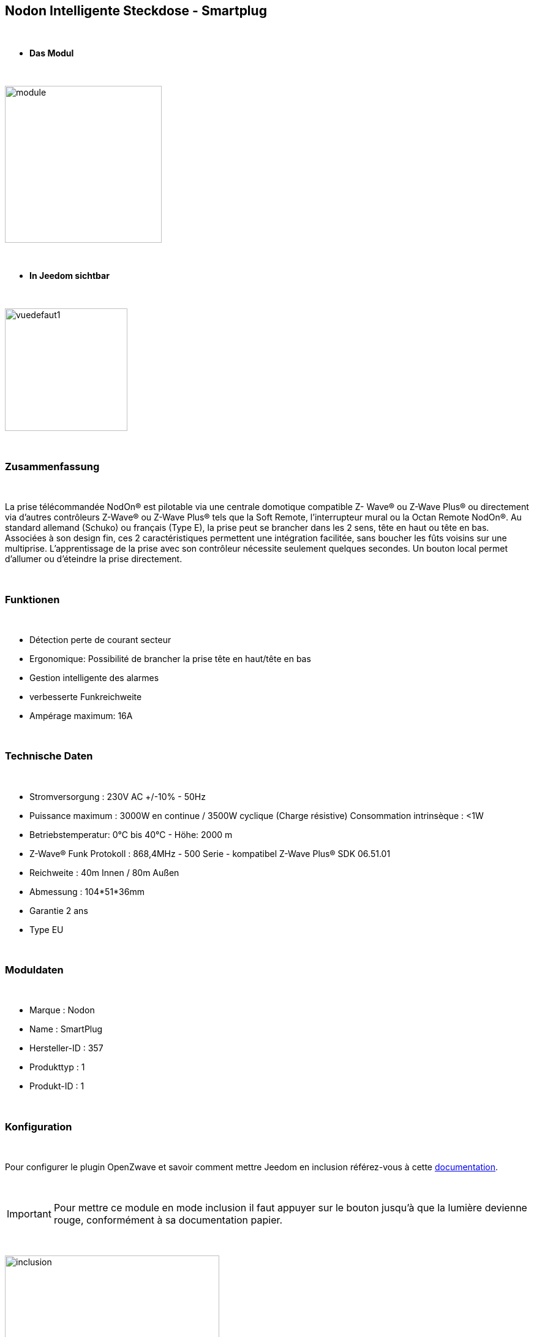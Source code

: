 :icons:
== Nodon Intelligente Steckdose - Smartplug

{nbsp} +

* *Das Modul*

{nbsp} +

image::../images/nodon.smartplug/module.jpg[width=256,align="center"]

{nbsp} +

* *In Jeedom sichtbar*

{nbsp} +

image::../images/nodon.smartplug/vuedefaut1.jpg[width=200,align="center"]

{nbsp} +

=== Zusammenfassung

{nbsp} +

La prise télécommandée NodOn® est pilotable via une centrale domotique compatible Z- Wave® ou Z-Wave Plus® ou
directement via d’autres contrôleurs Z-Wave® ou Z-Wave Plus® tels que la Soft Remote, l’interrupteur mural ou la
Octan Remote NodOn®.
Au standard allemand (Schuko) ou français (Type E), la prise peut se brancher dans les 2 sens, tête en haut ou tête en bas. Associées à son design fin, ces 2 caractéristiques permettent une intégration facilitée, sans boucher les
 fûts voisins sur une multiprise.
L’apprentissage de la prise avec son contrôleur nécessite seulement quelques secondes. Un
 bouton local permet d’allumer ou d’éteindre la prise directement.

{nbsp} +

=== Funktionen

{nbsp} +

* Détection perte de courant secteur
* Ergonomique: Possibilité de brancher la prise tête en haut/tête en bas
* Gestion intelligente des alarmes
* verbesserte Funkreichweite  
* Ampérage maximum: 16A

{nbsp} +

=== Technische Daten

{nbsp} +

* Stromversorgung : 230V AC +/-10% - 50Hz
* Puissance maximum : 3000W en continue / 3500W cyclique (Charge résistive) Consommation intrinsèque : <1W
* Betriebstemperatur: 0°C bis 40°C - Höhe: 2000 m
* Z-Wave® Funk Protokoll : 868,4MHz - 500 Serie - kompatibel Z-Wave Plus® SDK 06.51.01
* Reichweite : 40m Innen / 80m Außen
* Abmessung : 104*51*36mm
* Garantie 2 ans
* Type EU

{nbsp} +

=== Moduldaten

{nbsp} +

* Marque : Nodon
* Name : SmartPlug
* Hersteller-ID : 357
* Produkttyp : 1
* Produkt-ID : 1

{nbsp} +

=== Konfiguration

{nbsp} +

Pour configurer le plugin OpenZwave et savoir comment mettre Jeedom en inclusion référez-vous à cette link:https://jeedom.fr/doc/documentation/plugins/openzwave/fr_FR/openzwave.html[documentation].

{nbsp} +

[icon="../images/plugin/important.png"]
[IMPORTANT]
Pour mettre ce module en mode inclusion  il faut appuyer sur le bouton jusqu'à que la lumière devienne rouge, conformément à sa documentation papier.

{nbsp} +

image::../images/nodon.smartplug/inclusion.jpg[width=350,align="center"]

{nbsp} +

[underline]#Einmal Includiert, sollten Sie folgendes erhalten :#

{nbsp} +

image::../images/nodon.smartplug/information.jpg[Plugin Zwave,align="center"]

{nbsp} +

==== Befehle

{nbsp} +

Nachdem das Modul erkannt wurde, werden die zugeordneten Modul-Befehle verfügbar sein.

{nbsp} +

image::../images/nodon.smartplug/commandes.jpg[Commandes,align="center"]

{nbsp} +

[underline]#Hier ist die Liste der Befehle :#

{nbsp} +

* Etat : C'est la commande qui permet de connaitre le statut de la prise (Allumée/Eteinte)
* On : C'est la commande qui permet d'allumer la prise
* Off : C'est la commande qui permet d'éteindre la prise
* Status : Zeigt an, ob der Stecker eingeschaltet ist oder nicht (Erkennung eines Stromausfalls/Trennung)

{nbsp} +

A noter que sur le dashboard, les infos Etat, ON/OFF se retrouvent sur le même icone.

{nbsp} +

==== Modulkonfiguration

{nbsp} +

Vous pouvez effectuer la configuration du module en fonction de votre installation.
erfolgt das in Jeedom über die Schaltfläche "Konfiguration“, des Zwave Plugin.

{nbsp} +

image::../images/plugin/bouton_configuration.jpg[Configuration plugin Zwave,align="center"]

{nbsp} +

[underline]#Sie werden auf diese Seite kommen# (nach einem Klick auf die Registerkarte Parameter)

{nbsp} +

image::../images/nodon.smartplug/config1.jpg[Config1,align="center"]
image::../images/nodon.smartplug/config2.jpg[Config1,align="center"]


{nbsp} +

[underline]#Parameterdetails :#

{nbsp} +

* 1 : Ce paramètre déﬁnit l’état (ON/OFF) de la Smart Plug après une coupure de courant ou après branchement
* 2 : Ce paramètre permet de conﬁgurer les rapports de notiﬁcation de coupure/retour de courant, ainsi que les groupes associés (Groupes 4, 5, 6, 7, 8). Plusieurs combinaisons sont possibles (se référer à la documentation papier ou à la bulle d'aide dans jeedom). Il est recommandé de mettre ce paramètre à 1.
* 3 : Ce paramètre permet d’activer ou désactiver les groupes 2 et 3.
* 4 : Le paramètre force l’état de la Smart Plug à « ON » (Smart Plug activée). Lorsque que la paramètre est activée, il n’est pas possible d’éteindre la Smart Plug (local ou radio)
* Paramètres 5 à 20 : Au travers des paramètres de conﬁgurations #5 à #20, il est possible de conﬁgurer jusqu’à 8 alarmes différentes. Aﬁn de bien conﬁgurer vos alarmes, le formulaire en ligne: www.nodon.fr/support/asp3/alarm vous guidera


==== Gruppen

{nbsp} +

Ce module possède 8 groupes d'association.

{nbsp} +

image::../images/nodon.smartplug/groupe.jpg[Groupe]

{nbsp} +

* Groupe 1 – Lifeline :
Ce groupe est généralement utilisé pour reporter des informations de la Smart Plug au contrôleur principal du réseau.

* Groupe 2 – Suivi de l’état de la Smart Plug
Lorsque la Smart Plug est activée (respectivement désactivée) via le bouton local, celle-ci envoie une commande d’activation (respectivement désactivation) aux appareils associés. Aucune commande n’est envoyée si le changement d’état de la Smart Plug a été provoqué par une commande radio

* Groupe 3 – Suivi de l’état complémentaire
Lorsque que la Smart Plug est activée (respectivement désactivée) via le bouton local, celle-ci envoie une commande de désactivation (respectivement d’activation) aux appareils associés. Aucune commande n’est envoyée si le changement d’état de la Smart Plug a été provoqué par une commande radio.

* Groupe 4 – Notiﬁcation de coupure de courant
Lorsque la Smart Plug détecte une coupure de courant ou un retour du courant, un rapport de notiﬁcation est envoyé aux appareils associés. Le rapport envoyé est un « Notiﬁcation Report : Power Management  - AC disconnected / Re-connected).

* Groupe 5 – Activation sur coupure de courant
Lorsque la Smart Plug détecte une coupure de courant, elle active les appareils associés.

* Groupe 6 – Désactivation sur coupure de courant
Lorsque la Smart Plug détecte une coupure de courant, elle désactive les appareils associés

* Groupe 7 – Activation sur retour de courant
Lorsque la Smart Plug détecte un retour du courant, elle active les appareils associés.

* Groupe 8 – Désactivation sur retour de courant
Lorsque la Smart Plug détecte un retour du courant, elle désactive les appareils associés


{nbsp} +

[icon="../images/plugin/important.png"]
[IMPORTANT]
A minima Jeedom devrait se retrouver dans les groupes 1 et 4
{nbsp} +

=== Gut zu wissen

{nbsp} +

==== Spezifikationen

{nbsp} +

* Il est inutile de s'amuser à brancher/débrancher la prise pour observer l'alarme. Celle ci ne marchera à peu près que 3 fois. Au delà la prise doit rester alimentée un petit moment
pour recharger la pile interne.

{nbsp} +

=== Wakeup

{nbsp} +

Pas de notion de wakeup sur ce module.

{nbsp} +

=== F.A.Q.

{nbsp} +

[panel,primary]
.Je n'ai pas le widget pour le statut ?
--
Vous ne deviez pas avoir l'option télécharger les widgets auto d'activée. Vous pouvez récupérer les widgets mobile et dashboard sur le market : alarme_prise.
--

{nbsp} +

[panel,primary]
.Mon alarme de coupure ne s'active pas ?
--
Avez-vous bien paramétré le paramètre 2 ? Avez-vous bien Jeedom au moins dans les groupes 1 et 4 ? Avez-vous laisser le temps à la pile pour se charger ?
--

{nbsp} +

#_@sarakha63_#
